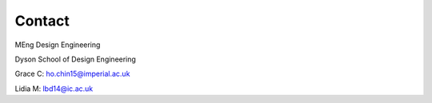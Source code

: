 Contact 
=======

MEng Design Engineering

Dyson School of Design Engineering

Grace C: ho.chin15@imperial.ac.uk

Lidia M: lbd14@ic.ac.uk
